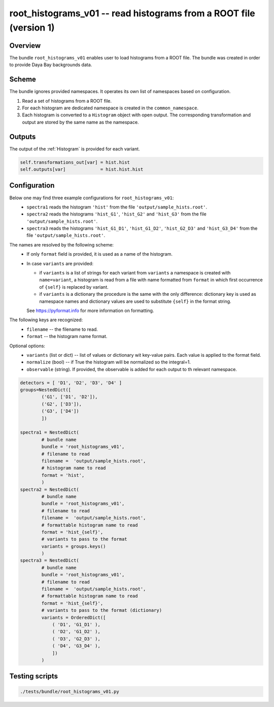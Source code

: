 .. _root_histograms_v01:

root_histograms_v01 -- read histograms from a ROOT file (version 1)
^^^^^^^^^^^^^^^^^^^^^^^^^^^^^^^^^^^^^^^^^^^^^^^^^^^^^^^^^^^^^^^^^^^

Overview
""""""""

The bundle ``root_histograms_v01`` enables user to load histograms from a ROOT file. The bundle was created in order to
provide Daya Bay backgrounds data.

Scheme
""""""

The bundle ignores provided namespaces. It operates its own list of namespaces based on configuration.

1. Read a set of histograms from a ROOT file.
2. For each histogram are dedicated namespace is created in the ``common_namespace``.
3. Each histogram is converted to a ``Histogram`` object with open output. The corresponding transformation and output
   are stored by the same name as the namespace.

Outputs
"""""""

The output of the :ref:`Histogram` is provided for each variant.

.. code-block:: python

    self.transformations_out[var] = hist.hist
    self.outputs[var]             = hist.hist.hist

Configuration
"""""""""""""

Below one may find three example configurations for ``root_histograms_v01``:
  - ``spectra1`` reads the histogram ``'hist'`` from the file ``'output/sample_hists.root'``.
  - ``spectra2`` reads the histograms ``'hist_G1'``, ``'hist_G2'`` and ``'hist_G3'`` from the file
    ``'output/sample_hists.root'``.
  - ``spectra3`` reads the histograms ``'hist_G1_D1'``, ``'hist_G1_D2'``, ``'hist_G2_D3'`` and ``'hist_G3_D4'`` from the
    file ``'output/sample_hists.root'``.

The names are resolved by the following scheme:
  - If only ``format`` field is provided, it is used as a name of the histogram.
  - In case ``variants`` are provided:

    * if ``variants`` is a list of strings for each variant from ``variants`` a namespace is created with
      ``name=variant``, a histogram is read from a file with name formatted from ``format`` in which first occurrence of
      ``{self}`` is replaced by variant.
    * if ``variants`` is a dictionary the procedure is the same with the only difference: dictionary key is used as
      namespace names and dictionary values are used to substitute ``{self}`` in the format string.

    See https://pyformat.info for more information on formatting.

The following keys are recognized:
  - ``filename`` -- the filename to read.
  - ``format`` -- the histogram name format.

Optional options:
  - ``variants`` (list or dict) -- list of values or dictionary wit key-value pairs. Each value is applied to the format field.
  - ``normalize`` (bool) -- if True the histogram will be normalized so the integral=1.
  - ``observable`` (string). If provided, the observable is added for each output to th relevant namespace.

.. code-block:: python

    detectors = [ 'D1', 'D2', 'D3', 'D4' ]
    groups=NestedDict([
            ('G1', ['D1', 'D2']),
            ('G2', ['D3']),
            ('G3', ['D4'])
            ])

    spectra1 = NestedDict(
            # bundle name
            bundle = 'root_histograms_v01',
            # filename to read
            filename =  'output/sample_hists.root',
            # histogram name to read
            format = 'hist',
            )
    spectra2 = NestedDict(
            # bundle name
            bundle = 'root_histograms_v01',
            # filename to read
            filename =  'output/sample_hists.root',
            # formattable histogram name to read
            format = 'hist_{self}',
            # variants to pass to the format
            variants = groups.keys()
            )
    spectra3 = NestedDict(
            # bundle name
            bundle = 'root_histograms_v01',
            # filename to read
            filename =  'output/sample_hists.root',
            # formattable histogram name to read
            format = 'hist_{self}',
            # variants to pass to the format (dictionary)
            variants = OrderedDict([
                ( 'D1', 'G1_D1' ),
                ( 'D2', 'G1_D2' ),
                ( 'D3', 'G2_D3' ),
                ( 'D4', 'G3_D4' ),
                ])
            )

Testing scripts
"""""""""""""""

.. code-block:: sh

    ./tests/bundle/root_histograms_v01.py


